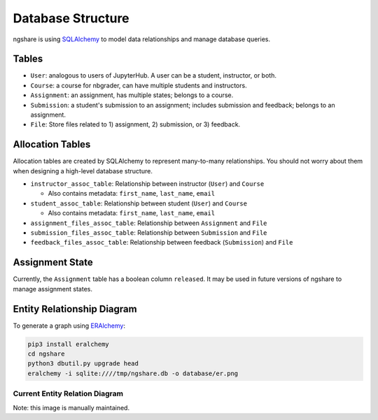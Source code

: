 Database Structure
==================

ngshare is using `SQLAlchemy <https://www.sqlalchemy.org/>`_ to model data relationships and manage database queries.

Tables
------
* ``User``: analogous to users of JupyterHub. A user can be a student, instructor,
  or both.

* ``Course``: a course for nbgrader, can have multiple students and instructors.

* ``Assignment``: an assignment, has multiple states; belongs to a course.

* ``Submission``: a student's submission to an assignment; includes submission
  and feedback; belongs to an assignment.

* ``File``: Store files related to 1) assignment, 2) submission, or 3) feedback.

Allocation Tables
-----------------
Allocation tables are created by SQLAlchemy to represent many-to-many relationships. You should not worry about them when designing a high-level database structure.

* ``instructor_assoc_table``: Relationship between instructor (``User``) and
  ``Course``

  * Also contains metadata: ``first_name``, ``last_name``, ``email``

* ``student_assoc_table``: Relationship between student (``User``) and
  ``Course``

  * Also contains metadata: ``first_name``, ``last_name``, ``email``

* ``assignment_files_assoc_table``: Relationship between ``Assignment`` and
  ``File``

* ``submission_files_assoc_table``: Relationship between ``Submission`` and
  ``File``

* ``feedback_files_assoc_table``: Relationship between feedback (``Submission``)
  and ``File``

Assignment State
----------------
Currently, the ``Assignment`` table has a boolean column ``released``. It may be used in future versions of ngshare to manage assignment states.

Entity Relationship Diagram
---------------------------

To generate a graph using `ERAlchemy <https://pypi.org/project/ERAlchemy/>`_:

.. code:: bash

    pip3 install eralchemy
    cd ngshare
    python3 dbutil.py upgrade head
    eralchemy -i sqlite:////tmp/ngshare.db -o database/er.png

Current Entity Relation Diagram
^^^^^^^^^^^^^^^^^^^^^^^^^^^^^^^
.. image:: ../../ngshare/database/er.png
    :alt: Entity Relation diagram

Note: this image is manually maintained.

